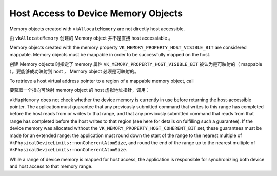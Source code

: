 .. My Great Book documentation master file, created by
   sphinx-quickstart on Thu Mar 16 20:45:06 2017.
   You can adapt this file completely to your liking, but it should at least
   contain the root `toctree` directive.

Host Access to Device Memory Objects
====================================

.. .. toctree::
..    :maxdepth: 2
..    :caption: Contents:
.. 
..    index2
..    index3

Memory objects created with ``vkAllocateMemory`` are not directly host accessible.

由 ``vkAllocateMemory`` 创建的 Memory object 并不是直接 host accessiable 。

Memory objects created with the memory property ``VK_MEMORY_PROPERTY_HOST_VISIBLE_BIT`` are
considered mappable. Memory objects must be mappable in order to be successfully mapped on
the host.

创建 Memory objects 时指定了 memory 属性 ``VK_MEMORY_PROPERTY_HOST_VISIBLE_BIT`` 被认为是可映射的（ mappable ）。要能够成功映射到 host ， Memory object 必须是可映射的。

To retrieve a host virtual address pointer to a region of a mappable memory object, call

要获取一个指向可映射 memory object 的 host 虚拟地址指针，调用：

.. code-block: cpp

   VkResult vkMapMemory(
       VkDevice          device,
       VkDeviceMemory    memory,
       VkDeviceSize      offset,
       VkDeviceSize        size,
       VkMemoryMapFlags   flags,
       void**           ppData);

``vkMapMemory`` does not check whether the device memory is currently in use before returning the
host-accessible pointer. The application must guarantee that any previously submitted command
that writes to this range has completed before the host reads from or writes to that range, and that
any previously submitted command that reads from that range has completed before the host
writes to that region (see here for details on fulfilling such a guarantee). If the device memory was
allocated without the ``VK_MEMORY_PROPERTY_HOST_COHERENT_BIT`` set, these guarantees must be made for
an extended range: the application must round down the start of the range to the nearest multiple
of ``VkPhysicalDeviceLimits::nonCoherentAtomSize``, and round the end of the range up to the nearest
multiple of ``VkPhysicalDeviceLimits::nonCoherentAtomSize``.

While a range of device memory is mapped for host access, the application is responsible for
synchronizing both device and host access to that memory range.

.. Vulkan Cube 简介
.. ----------------
.. 
.. Vulkan cube 是 Vulkan SDK 中附带的示例程序，用来演示 Vulkan SDK 的使用方法。

..    ch02/index

.. The function :py:func:`spam` does a similar thing.
.. 
.. 静态网页生成器
.. ==============
.. 
.. 常用的静态网页生成器有如下几个：
.. 
.. * `jellky <https://jekyllrb.com/>`_
.. * `Hugo <https://gohugo.io/>`_
.. * `Hexo <https://hexo.io/>`_
.. * `pelican <https://blog.getpelican.com/>`_
.. * `Hyde <http://hyde.github.io>`_
.. 
.. :jellky: 基于 Ruby 开发，是 github pages 的默认页面生成器。
.. 
.. :Hugo: 基于 Go 语言开发，生成页面速度较快。
.. 
.. :Hexo: 生成页面速度较快，支持 Markdown 和 Octopress 插件。
.. 
.. :pelican: 基于 Python 开发，默认支持 reStructuredText ，通过插件支持 Markdown 。
.. 
.. :Hyde: 基于 Python 开发，有评论说文档支持不够友好。
